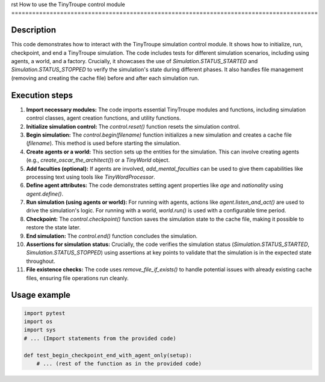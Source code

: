 rst
How to use the TinyTroupe control module
========================================================================================

Description
-------------------------
This code demonstrates how to interact with the TinyTroupe simulation control module. It shows how to initialize, run, checkpoint, and end a TinyTroupe simulation. The code includes tests for different simulation scenarios, including using agents, a world, and a factory.  Crucially, it showcases the use of `Simulation.STATUS_STARTED` and `Simulation.STATUS_STOPPED` to verify the simulation's state during different phases.  It also handles file management (removing and creating the cache file) before and after each simulation run.

Execution steps
-------------------------
1. **Import necessary modules:** The code imports essential TinyTroupe modules and functions, including simulation control classes, agent creation functions, and utility functions.


2. **Initialize simulation control:** The `control.reset()` function resets the simulation control.


3. **Begin simulation:** The `control.begin(filename)` function initializes a new simulation and creates a cache file (`filename`).  This method is used before starting the simulation.


4. **Create agents or a world:** This section sets up the entities for the simulation. This can involve creating agents (e.g., `create_oscar_the_architect()`) or a `TinyWorld` object.


5. **Add faculties (optional):**  If agents are involved,  `add_mental_faculties` can be used to give them capabilities like processing text using tools like `TinyWordProcessor`.


6. **Define agent attributes:** The code demonstrates setting agent properties like `age` and `nationality` using `agent.define()`.


7. **Run simulation (using agents or world):** For running with agents, actions like `agent.listen_and_act()` are used to drive the simulation's logic.  For running with a world, `world.run()` is used with a configurable time period.


8. **Checkpoint:** The `control.checkpoint()` function saves the simulation state to the cache file, making it possible to restore the state later.


9. **End simulation:** The `control.end()` function concludes the simulation.


10. **Assertions for simulation status:**  Crucially, the code verifies the simulation status (`Simulation.STATUS_STARTED`, `Simulation.STATUS_STOPPED`) using assertions at key points to validate that the simulation is in the expected state throughout.


11. **File existence checks:** The code uses `remove_file_if_exists()` to handle potential issues with already existing cache files, ensuring file operations run cleanly.


Usage example
-------------------------
.. code-block:: python

    import pytest
    import os
    import sys
    # ... (Import statements from the provided code)

    def test_begin_checkpoint_end_with_agent_only(setup):
        # ... (rest of the function as in the provided code)